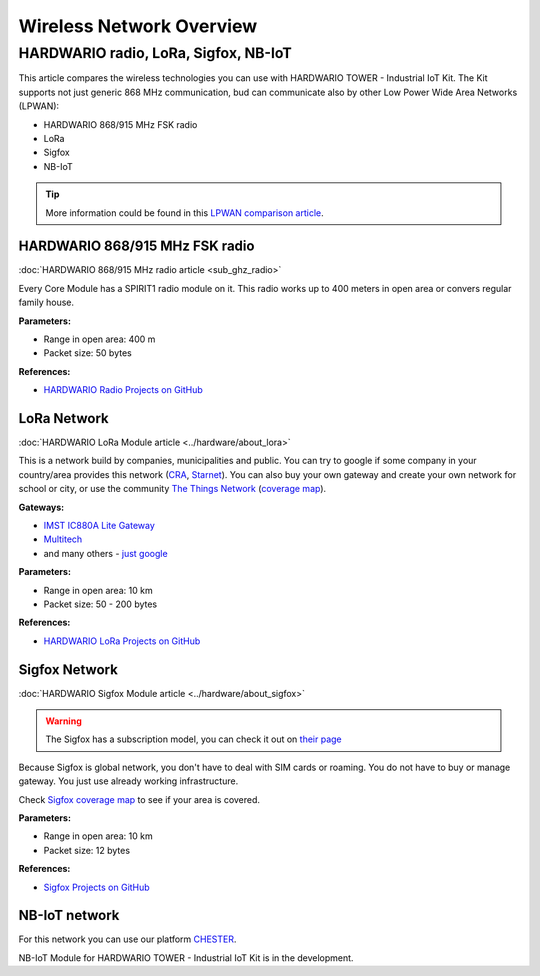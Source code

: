 #########################
Wireless Network Overview
#########################

*************************************
HARDWARIO radio, LoRa, Sigfox, NB-IoT
*************************************
This article compares the wireless technologies you can use with HARDWARIO TOWER - Industrial IoT Kit.
The Kit supports not just generic 868 MHz communication, bud can communicate also by other Low Power Wide Area Networks (LPWAN):

- HARDWARIO 868/915 MHz FSK radio
- LoRa
- Sigfox
- NB-IoT

.. tip::

    More information could be found in this `LPWAN comparison article <https://www.iotforall.com/iot-connectivity-comparison-lora-sigfox-rpma-lpwan-technologies/>`_.

HARDWARIO 868/915 MHz FSK radio
*******************************
:doc:`HARDWARIO 868/915 MHz radio article <sub_ghz_radio>`

Every Core Module has a SPIRIT1 radio module on it. This radio works up to 400 meters in open area or convers regular family house.

**Parameters:**

- Range in open area: 400 m
- Packet size: 50 bytes

**References:**

- `HARDWARIO Radio Projects on GitHub <github.com/hardwario?q=radio>`_

LoRa Network
************
:doc:`HARDWARIO LoRa Module article <../hardware/about_lora>`

This is a network build by companies, municipalities and public.
You can try to google if some company in your country/area provides this network (`CRA <https://www.cra.cz/iot-services>`_, `Starnet <https://www.starnet.cz/iot/>`_).
You can also buy your own gateway and create your own network for school or city,
or use the community `The Things Network <https://www.thethingsnetwork.org>`_ (`coverage map <https://www.thethingsnetwork.org/map>`_).

**Gateways:**

- `IMST IC880A Lite Gateway <https://shop.imst.de/wireless-modules/lora-products/36/lite-gateway-demonstration-platform-for-lora-technology>`_
- `Multitech <https://www.multitech.com/brands/multiconnect-conduit>`_
- and many others - `just google <https://www.google.com/search?sxsrf=ALeKk02UhD2IjBoP5XTjEIFe5-nyauCxZQ%3A1597246404491&source=hp&ei=xAs0X8D9GvCclwSgyIDQBg&q=LoRa+gateways&oq=LoRa+gateways&gs_lcp=CgZwc3ktYWIQAzIFCAAQywEyBQgAEMsBMggIABAWEAoQHjIGCAAQFhAeMgYIABAWEB4yBggAEBYQHjIGCAAQFhAeMgYIABAWEB4yBggAEBYQHjIGCAAQFhAeOgcIIxDqAhAnOgkIIxDqAhAnEBM6BAgjECc6BAguECc6BQgAELEDOggIABCxAxCDAToCCC46BggjECcQEzoFCC4QsQM6AggAOggILhCxAxCDAToICC4QsQMQkwI6BAgAEApQz0lYr2FguGNoAnAAeACAAdUBiAGTCpIBBjEwLjIuMZgBAKABAaoBB2d3cy13aXqwAQo&sclient=psy-ab&ved=0ahUKEwjA77jE_pXrAhVwzoUKHSAkAGoQ4dUDCAY&uact=5>`_

**Parameters:**

- Range in open area: 10 km
- Packet size: 50 - 200 bytes

**References:**

- `HARDWARIO LoRa Projects on GitHub <github.com/hardwario?q=lora>`_

Sigfox Network
**************
:doc:`HARDWARIO Sigfox Module article <../hardware/about_sigfox>`

.. warning::

    The Sigfox has a subscription model, you can check it out on `their page <https://buy.sigfox.com>`_

Because Sigfox is global network, you don't have to deal with SIM cards or roaming.
You do not have to buy or manage gateway. You just use already working infrastructure.

Check `Sigfox coverage map <https://www.sigfox.com/en/coverage>`_ to see if your area is covered.

**Parameters:**

- Range in open area: 10 km
- Packet size: 12 bytes

**References:**

- `Sigfox Projects on GitHub <github.com/hardwario?q=sigfox>`_

NB-IoT network
**************
For this network you can use our platform `CHESTER <https://www.hardwario.com/chester>`_.

NB-IoT Module for HARDWARIO TOWER - Industrial IoT Kit is in the development.





